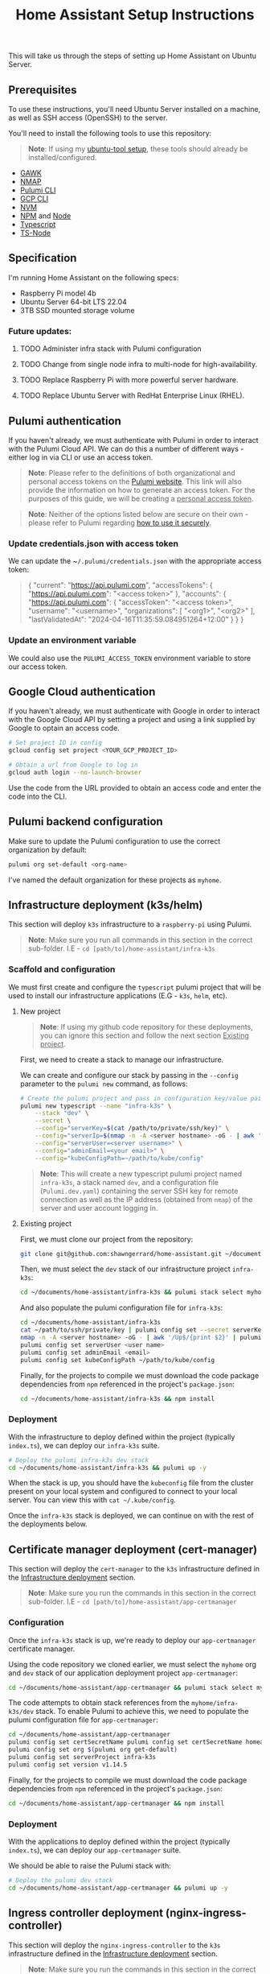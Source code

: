 #+title: Home Assistant Setup Instructions

This will take us through the steps of setting up Home Assistant on Ubuntu Server.


** Prerequisites

To use these instructions, you'll need Ubuntu Server installed on a machine, as well as SSH access (OpenSSH) to the server.

You'll need to install the following tools to use this repository:

#+begin_quote
*Note*: If using my [[https://github.com/shawngerrard/ubuntu-tooling/][ubuntu-tool setup]], these tools should already be installed/configured.
#+end_quote

- [[https://www.gnu.org/software/gawk/][GAWK]]
- [[https://nmap.org/][NMAP]]
- [[https://www.pulumi.com/docs/install/][Pulumi CLI]]
- [[https://cloud.google.com/sdk/docs/install][GCP CLI]]
- [[https://github.com/nvm-sh/nvm?tab=readme-ov-file#installing-and-updating][NVM]]
- [[https://www.npmjs.com/][NPM]] and [[https://nodejs.org/en][Node]]
- [[https://www.typescriptlang.org/][Typescript]]
- [[https://www.npmjs.com/package/ts-node][TS-Node]]

** Specification

I'm running Home Assistant on the following specs:
  - Raspberry Pi model 4b
  - Ubuntu Server 64-bit LTS 22.04
  - 3TB SSD mounted storage volume

*** Future updates:

***** TODO Administer infra stack with Pulumi configuration
***** TODO Change from single node infra to multi-node for high-availability.
***** TODO Replace Raspberry Pi with more powerful server hardware.
***** TODO Replace Ubuntu Server with RedHat Enterprise Linux (RHEL).

** Pulumi authentication

If you haven't already, we must authenticate with Pulumi in order to interact with the Pulumi Cloud API. We can do this a number of different ways - either log in via CLI or use an access token.

#+begin_quote
*Note*: Please refer to the definitions of both organizational and personal access tokens on the [[https://www.pulumi.com/docs/pulumi-cloud/access-management/access-tokens/][Pulumi website]]. This link will also provide the information on how to generate an access token. For the purposes of this guide, we will be creating a _personal access token_.
#+end_quote

#+begin_quote
*Note*: Neither of the options listed below are secure on their own - please refer to Pulumi regarding [[https://www.pulumi.com/blog/using-pulumi-securely/][how to use it securely]].
#+end_quote

*** Update credentials.json with access token

We can update the ~​~/.pulumi/credentials.json~ with the appropriate access token:

#+begin_quote
{
    "current": "https://api.pulumi.com",
    "accessTokens": {
        "https://api.pulumi.com": "<access token>"
    },
    "accounts": {
        "https://api.pulumi.com": {
            "accessToken": "<access token>",
            "username": "<username>",
            "organizations": [
                "<org1>",
                "<org2>"
            ],
            "lastValidatedAt": "2024-04-16T11:35:59.084951264+12:00"
        }
    }
}
#+end_quote

*** Update an environment variable

We could also use the ~PULUMI_ACCESS_TOKEN~ environment variable to store our access token.

** Google Cloud authentication

If you haven't already, we must authenticate with Google in order to interact with the Google Cloud API by setting a project and using a link supplied by Google to optain an access code.

#+begin_src bash
# Set project ID in config
gcloud config set project <YOUR_GCP_PROJECT_ID>

# Obtain a url from Google to log in
gcloud auth login --no-launch-browser
#+end_src

Use the code from the URL provided to obtain an access code and enter the code into the CLI.

** Pulumi backend configuration

Make sure to update the Pulumi configuration to use the correct organization by default:

#+begin_src bash
pulumi org set-default <org-name>
#+end_src

I've named the default organization for these projects as ~myhome~.

** Infrastructure deployment (k3s/helm)

This section will deploy ~k3s~ infrastructure to a ~raspberry-pi~ using Pulumi.

#+begin_quote
*Note*: Make sure you run all commands in this section in the correct sub-folder. I.E - ~cd [path/to]/home-assistant/infra-k3s~
#+end_quote

*** Scaffold and configuration

We must first create and configure the ~typescript~ pulumi project that will be used to install our infrastructure applications (E.G - ~k3s~, ~helm~, etc).

**** New project

#+begin_quote
*Note*: If using my github code repository for these deployments, you can ignore this section and follow the next section _Existing project_.
#+end_quote

First, we need to create a stack to manage our infrastructure.

We can create and configure our stack by passing in the ~--config~ parameter to the ~pulumi new~ command, as follows:

#+begin_src bash
# Create the pulumi project and pass in configuration key/value pairs
pulumi new typescript --name "infra-k3s" \
    --stack "dev" \
    --secret \
    --config="serverKey=$(cat /path/to/private/ssh/key)" \
    --config="serverIp=$(nmap -n -A <server hostname> -oG - | awk '/Up$/{print $2}')" \
    --config="serverUser=<server username>" \
    --config="adminEmail=<your email>" \
    --config="kubeConfigPath=~/path/to/kube/config"
#+end_src

#+begin_quote
*Note*: This will create a new typescript pulumi project named ~infra-k3s~, a stack named ~dev~, and a configuration file (~Pulumi.dev.yaml~) containing the server SSH key for remote connection as well as the IP address (obtained from ~nmap~) of the server and user account logging in.
#+end_quote

**** Existing project

First, we must clone our project from the repository:

#+begin_src bash
git clone git@github.com:shawngerrard/home-assistant.git ~/documents/
#+end_src

Then, we must select the ~dev~ stack of our infrastructure project ~infra-k3s~:

#+begin_src bash
cd ~/documents/home-assistant/infra-k3s && pulumi stack select myhome/dev
#+end_src

And also populate the pulumi configuration file for ~infra-k3s~:

#+begin_src bash
cd ~/documents/home-assistant/infra-k3s
cat ~/path/to/ssh/private/key | pulumi config set --secret serverKey
nmap -n -A <server hostname> -oG - | awk '/Up$/{print $2}' | pulumi config set serverIp
pulumi config set serverUser <user name>
pulumi config set adminEmail <email>
pulumi config set kubeConfigPath ~/path/to/kube/config
#+end_src

Finally, for the projects to compile we must download the code package dependencies from ~npm~ referenced in the project's ~package.json~:

#+begin_src bash
cd ~/documents/home-assistant/infra-k3s && npm install
#+end_src

*** Deployment

With the infrastructure to deploy defined within the project (typically ~index.ts~), we can deploy our ~infra-k3s~ suite.

#+begin_src bash
# Deploy the pulumi infra-k3s dev stack
cd ~/documents/home-assistant/infra-k3s && pulumi up -y
#+end_src

When the stack is up, you should have the ~kubeconfig~ file from the cluster present on your local system and configured to connect to your local server. You can view this with ~cat ~/.kube/config~.

Once the ~infra-k3s~ stack is deployed, we can continue on with the rest of the deployments below.

** Certificate manager deployment (cert-manager)

This section will deploy the ~cert-manager~ to the ~k3s~ infrastructure defined in the _Infrastructure deployment_ section.

#+begin_quote
*Note*: Make sure you run the commands in this section in the correct sub-folder. I.E - ~cd [path/to]/home-assistant/app-certmanager~
#+end_quote

*** Configuration

Once the ~infra-k3s~ stack is up, we're ready to deploy our ~app-certmanager~ certificate manager.

Using the code repository we cloned earlier, we must select the ~myhome~ org and ~dev~ stack of our application deployment project ~app-certmanager~:

#+begin_src bash
cd ~/documents/home-assistant/app-certmanager && pulumi stack select myhome/dev
#+end_src

The code attempts to obtain stack references from the ~myhome/infra-k3s/dev~ stack. To enable Pulumi to achieve this, we need to populate the pulumi configuration file for ~app-certmanager~:

#+begin_src bash
cd ~/documents/home-assistant/app-certmanager
pulumi config set certSecretName pulumi config set certSecretName homeassistant-$(pulumi stack --show-name)-tls
pulumi config set org $(pulumi org get-default)
pulumi config set serverProject infra-k3s
pulumi config set version v1.14.5
#+end_src

Finally, for the projects to compile we must download the code package dependencies from ~npm~ referenced in the project's ~package.json~:

#+begin_src bash
cd ~/documents/home-assistant/app-certmanager && npm install
#+end_src

*** Deployment

With the applications to deploy defined within the project (typically ~index.ts~), we can deploy our ~app-certmanager~ suite.

We should be able to raise the Pulumi stack with:

#+begin_src bash
# Deploy the pulumi dev stack
cd ~/documents/home-assistant/app-certmanager && pulumi up -y
#+end_src

** Ingress controller deployment (nginx-ingress-controller)

This section will deploy the ~nginx-ingress-controller~ to the ~k3s~ infrastructure defined in the _Infrastructure deployment_ section.

#+begin_quote
*Note*: Make sure you run the commands in this section in the correct sub-folder. I.E - ~cd [path/to]/home-assistant/app-nginx~
#+end_quote

*** Configuration

Once the ~app-certmanager~ stack is up, we're ready to deploy our ~app-nginx~ ingress controller.

Using the code repository we cloned from Github in the _Infrastructure deployment_ section, we must select the ~myhome~ org and ~dev~ stack of our application deployment project ~app-nginx~:

#+begin_src bash
cd ~/documents/home-assistant/app-nginx && pulumi stack select myhome/dev
#+end_src

The code attempts to obtain stack references from the ~myhome/infra-k3s/dev~ stack. To enable Pulumi to achieve this, we need to populate the pulumi configuration file for ~app-nginx~:

#+begin_src bash
cd ~/documents/home-assistant/app-nginx
pulumi config set certProject app-certmanager
pulumi config set org $(pulumi org get-default)
pulumi config set serverProject infra-k3s
#+end_src

Finally, for the projects to compile we must download the code package dependencies from ~npm~ referenced in the project's ~package.json~:

#+begin_src bash
cd ~/documents/home-assistant/app-nginx && npm install
#+end_src

*** Deployment

With the applications to deploy defined within the project (typically ~index.ts~), we can deploy our ~app-nginx~ suite.

Now we should be able to raise the Pulumi stack:

#+begin_src bash
# Deploy the pulumi dev stack
cd ~/documents/home-assistant/app-nginx && pulumi up -y
#+end_src

** Application deployment (home-assistant)

This section will deploy the ~home-assistant~ application to the ~k3s~ infrastructure defined in the _Infrastructure deployment_ section.

#+begin_quote
*Note*: Make sure you run the commands in this section in the correct sub-folder. I.E - ~cd [path/to]/home-assistant/app-homeassistant~
#+end_quote

*** Configuration

Once the ~app-nginx~ stack is up, we're ready to deploy our ~app-homeassistant~ application.

Using the code repository we cloned from Github in the _Infrastructure deployment_ section, we must select the ~myhome~ org and ~dev~ stack of our application deployment project ~app-homeassistant~:

#+begin_src bash
cd ~/documents/home-assistant/app-homeassistant && pulumi stack select myhome/dev
#+end_src

The code attempts to obtain stack references from the ~myhome/infra-k3s/dev~ stack. To enable Pulumi to achieve this, we need to populate the pulumi configuration file for ~app-homeassistant~:

#+begin_src bash
cd ~/documents/home-assistant/app-homeassistant
pulumi config set org $(pulumi org get-default)
pulumi config set serverProject infra-k3s
#+end_src

For the project to compile we must download the code package dependencies from ~npm~ referenced in the project's ~package.json~:

#+begin_src bash
cd ~/documents/home-assistant/app-homeassistant && npm install
#+end_src

Ideally, we want to use and configure a dedicated DNS server to resolve the hostname ~dev.homeassistant.local~. However, we can get around this by modifying our local ~hosts~ file.

#+begin_quote
*Note*: The ~hosts~ file can be found:
 - In UNIX: ~/etc/hosts~
 - In Windows: ~C:\Windows\System32\drivers\etc\hosts~
#+end_quote

At the end of the file, we can place the following:

#+begin_src
<local ip address of server> dev.homeassistant.local
#+end_src

*** Deployment

With the applications to deploy defined within the project (typically ~index.ts~), we can deploy our ~app-homeassistant~ suite.

We must ensure that we've authenticated with the Google API:

#+begin_src
gcloud auth application-default login
#+end_src

Now we should be able to raise the Pulumi stack:

#+begin_src bash
# Deploy the pulumi dev stack
cd ~/documents/home-assistant/app-homeassistant && pulumi up -y
#+end_src

Once the stack is up, we need to configure ~home-assistant~ so that it will trust ~nginx-ingress-controller~ as a reverse proxy, otherwise the ~home-assistant~ logs will show errors when attempting to make connections using the hostname.

#+begin_quote
*Note*: We could use a ConfigMap to perform the following steps, however this _may_ make data volume snapshots more difficult to achieve. There's an [[https://github.com/pajikos/home-assistant-helm-chart/issues/30][open issue on Github]] relating to this and our next steps.
#+end_quote

To configure ~home-assistant~, we must first access the pod:

#+begin_src bash
kubectl exec -it $(kubectl get pod -l app.kubernetes.io/name=home-assistant -n home-assistant-dev -o jsonpath="{.items[0].metadata.name}") -n home-assistant-dev -- bash
#+end_src

Then, we need to edit the ~configuration.yaml~ by using the ~vi /config/configuration.yaml~ command. We then add the following at the bottom of the file:

#+begin_src
http:
  use_x_forwarded_for: true
  trusted_proxies:
    - 10.42.0.0/16 # or we can use the IP to the nginx pod - 10.42.0.n
#+end_src

Save by pressing ~ESC~ and type ~:wq~ to save and exit the file. We then need to refresh the ~home-assistant~ statefulset with:

#+begin_src
kubectl rollout restart -n home-assistant-dev statefulset.apps/home-assistant
#+end_src

Try accessing ~dev.homeassistant.local~ - this local URL should now resolve.

** Pod destruction and restructure errors

It's important to note of what happens on the occassion that the ~home-assistant~ pod crashes or is destructed, in terms of the effect this will have on the kubernetes resources and stack state.

Effectively, when the ~home-assistant~ pod is taken down either through an error, a ~kubectl delete pod <pod name>~ command, or the ~home-assistant~ pulumi stack is destroyed with ~pulumi destroy~, we would attempt to bring the pod back online somehow - either through applying a direct redeployment of the statefulset, by initiating the ~pulumi up~ command to update the stack, or automatically by the control plane depending on the deployment topology and specifications (I.E high-availability/redundancy setups).

Because ~pulumi~ doesn't have a methods to intercept events when resources created from a ~Helm chart~ are destroyed, there's no way native to ~pulumi~ to push commands to the kubernetes api server when these resources are destroyed. This means that the attached PersistentVolume definition remains in a ~released~ state as the ~uid~ is bound to the recently destroyed PersistentVolumeClaim (observable with ~kubectl get pv -o yaml~ and comparing to the ~uid~ in ~kubectl get pvc -o yaml~).

This in-turn means that the pvc created by the ~home-assistant~ chart cannot be bound to the existing PV without flushing the ~uid~ of the pv with:

#+begin_src bash
kubectl patch pv <pv name> --type json -p '[{"op": "remove", "path": "/spec/claimRef/uid"}]'
#+end_src

There's multiple ways to deal with this:

 - Set the reclaim policy of the pv's to ~delete~ rather than ~retain~ - this may result in data loss. I don't recommend this option without a data recovery/backup procedure (not yet covered by this repository).

 - Manually run either of the commands when the pvc is deleted:

   #+begin_src bash
# Run this command to remove the UID field from the pv spec
kubectl patch pv packages-volume --type json -p '[{"op": "remove", "path": "/spec/claimRef/uid"}]'

# Run this command to remove the whole claimRef section from the pv spec
kubectl patch pv packages-volume --type json -p '[{"op": "remove", "path": "/spec/claimRef"}]'
   #+end_src

 - Define a kubernetes ~job~ in ~pulumi~ to poll the api server for instances of when a pvc is being destroyed, and then initiate a function to remove the uid from the pv spec:

   #+begin_src typescript
import * as pulumi from "@pulumi/pulumi";
import * as k8s from "@pulumi/kubernetes";

// Define the PVC deletion job
const pvcDeletionJob = new k8s.batch.v1.Job("pvc-deletion-job", {
    spec: {
        template: {
            metadata: {
                labels: {
                    app: "pvc-deletion-handler",
                },
            },
            spec: {
                containers: [{
                    image: "bitnami/kubectl",
                    args: [
                        "wait",
                        "--for=delete",
                        "pvc",
                        "--selector=app=my-helm-chart",
                    ],
                    name: "pvc-deletion-watcher",
                }],
                restartPolicy: "Never",
            },
        },
    },
});

// Define the cleanup operation to remove the UID link from the PV metadata
const removeUIDLink = async () => {
    console.log("Removing UID link from PV metadata");
    // Implement the logic to remove the UID link from the PV metadata
};

// Run the cleanup operation when the PVC deletion job completes
pvcDeletionJob.status.apply(status => {
    if (status && status.succeeded) {
        removeUIDLink();
    }
});

// Export any outputs if needed
export const jobName = pvcDeletionJob.metadata.name;
   #+end_src

 - Create a [[https://slack.engineering/simple-kubernetes-webhook/][kubernetes webhook server]] that uses the [[https://kubernetes.io/docs/reference/access-authn-authz/extensible-admission-controllers/][kubernetes admission webhooks]] to intercept api requests to the kubernetes api and then mutate responses so that the associated pv's bound uid is flushed upon deletion of a pvc.

 - Create a [[https://kubernetes.io/docs/setup/production-environment/tools/kubeadm/ha-topology/][kubernetes highly-available topology]] to minimize application downtime and improve fault tolerance, and then utilize any of the previous steps to manage the failed pod restart.

The more suitable method would be to either use the admission webhooks or opt for a highly-available topology. Because this project is prioritizing learning different aspects of the cloud-native realms, I'm opting for a simpler manual approach for now.

#+begin_quote
*TL;DR*: Whenever the ~home-assistant~ pod or ~app-homeassistant~ pulumi stack is destroyed, we need to run the ~kubectl patch pv packages-volume --type json -p '[{"op": "remove", "path": "/spec/claimRef/uid"}]'~ command on the server before restarting the app stack/pod.
#+end_quote

*** TODO Implement either a webhook server or highly available topology to manage pvc reclaims

** Integrating Google Cloud with Home Assistant

This guide will outline how integrate ~home-assistant~ within a ~gcp~ project by using the [[https://console.cloud.google.com/][Google Cloud console]] to configure an OAuth 2.0 client, and then use the client to facilitate integration between ~home-assistant~ and a new [[https://console.nest.google.com/][Google Nest project]].

#+begin_quote
*Note*: These steps are mostly manual as Google does not offer an API to programatically create or update OAuth 2.0 Clients - refer to [[https://stackoverflow.com/questions/69539734/pulumi-gcp-manage-oauth2-0-client-id-redirect-uri][StackOverflow and the link in the answer section]] for more information. These manual steps can also be followed by the guide provided in Home Assistant when adding a new device.
#+end_quote

#+begin_quote
*Note*: Refer to the section _Google Cloud authentication_ above to set the ~gcp~ configuration and log in to the correct project.
#+end_quote

*** Future updates

**** TODO Investigate use of gcp identity platform (idp) to automate creation of OAuth 2.0 Clients in GCP.

- [[https://cloud.google.com/identity-platform/pricing#identity-platform-pricing][IDP appears mostly free]] - refer to the Google pricing model.

**** TODO Investigate use of service accounts within Home Assistant and GCP to automate deployment.

*** Enable GCP services

First, we must enable the required integration services within ~gcp~:

#+begin_src bash
# Enable the smart device management api in the gcp api library
gcloud services enable smartdevicemanagement.googleapis.com

# Enable the cloud pub/sub api in the gcp api library
gcloud services enable pubsub.googleapis.com

# Enable the iam api in the gcp api library
gcloud services enable iam.googleapis.com
#+end_src

*** Create an Oauth consent for GCP

Next, we must consent for GCP to be available to external users.

This must be enabled in the ~gcp~ console. Access _API's & Services_ in the left-menu of the ~gcp~ dashboard, select _OAuth consent screen_ in the left-menu of the next page, and then select "External" and click the _Create_ button.

Fill out the relevant information:

#+begin_quote
*App name*: home-assistant
*User support email*: <Your-Email>
#+end_quote

*** Create credentials for a new Oauth Client ID

Under _Credentials_, select _Create Credentials_ and the _Oauth client ID_.

Fill out the relevant information:

#+begin_quote
*Application type*: Web application
*Name*: home-assistant-oauth-client
#+end_quote

Under _Authorized redirect URIs_, select *Add URI* as enter ~https://my.home-assistant.io/redirect/oauth~. Then, click the _Create_ button.

Note the *Client ID* and *Client Secret* - you need to add these into ~home-assistant~ when adding a new Google device.

*** Create a device access project

Next, access the [[https://console.nest.google.com/device-access/][Nest device access console]] and follow through the payment flow - this will cost a one-off $5 developer registration fee.

Once you have access to the console, create a new project. You'll need to add in the *Client ID* you created earlier.

Note the *Project ID* - you need to add this into ~home-assistant~ when adding a new Google device.

*** Create a Home Assistant administrator

You can access ~home-assistant~ by pointing your browser to ~http://<your server local ip address>:<nodeport port>~.

Once there, create a new user to enter the ~home-assistant~ dashboard.

*** Add a Google Nest device to Home Assistant

In ~home-assistant~, go to *Settings > Devices and services* and then click _Add device_.

Follow the steps and enter in the details provided from the steps above (gcp project id, oauth client id, nest device access project id).

** Install Home Assistant with Docker

To start with, we'll be running our Home Assistant application in a Docker container.

To install Docker, consult the official Docker [[https://docs.docker.com/engine/install/ubuntu/][installation instructions]] for Ubuntu.

For reference: I've installed Docker using their ~apt~ repository.

#+begin_quote
This Docker installation requires root privileges to run Docker containers. To run Docker containers as a non-root user, follow the official Docker [[https://docs.docker.com/engine/install/linux-postinstall/][Linux post-installation instructions]].
#+end_quote

#+begin_quote
Any OCI (Open Container Initiative) compatible runtime can be used to run a Home Assistant container.
#+end_quote

*** Future updates:

***** TODO Replace Docker with a single-node Kubernetes cluster.
***** TODO Install RedHat OpenShift (RHOS) over the top of Kubernetes to better orchestrate the platform.

** Create a Home Assistant Docker container

With Docker installed, we can start Home Assistant in an OCI (Open Container Initiatie) container.

#+begin_src sh :shebang "#!/bin/bash" :notangle
docker run -d \
  --name homeassistant \
  --privileged \
  --restart=unless-stopped \
  -e TZ=MY_TIME_ZONE \
  -v /PATH_TO_YOUR_CONFIG:/config \
  -v /run/dbus:/run/dbus:ro \
  --network=host \
  ghcr.io/home-assistant/home-assistant:stable
#+end_src

#+begin_quote
- /PATH_TO_YOUR_CONFIG points at the folder where you want to store your configuration and run it. Make sure that you keep the :/config part.

- MY_TIME_ZONE is a tz database name, like TZ=America/Los_Angeles.

- D-Bus is optional but required if you plan to use the Bluetooth integration.
#+end_quote

#+begin_src sh :shebang "#1/bin/bash" :tangle
docker run -d \
  --name homeassistant \
  --privileged \
  --restart=unless-stopped \
  -e TZ=Pacific/Auckland \
  -v /mnt/data:/config \
  -v /run/dbus:/run/dbus:ro \
  --network=host \
  ghcr.io/home-assistant/home-assistant:stable
#+end_src

** Access the Home Assistant dashboard

Once the Docker container is up and running, the Home Assistant dashboard will be accessible using ~http://<host name/host ip network address>:8123/~.
